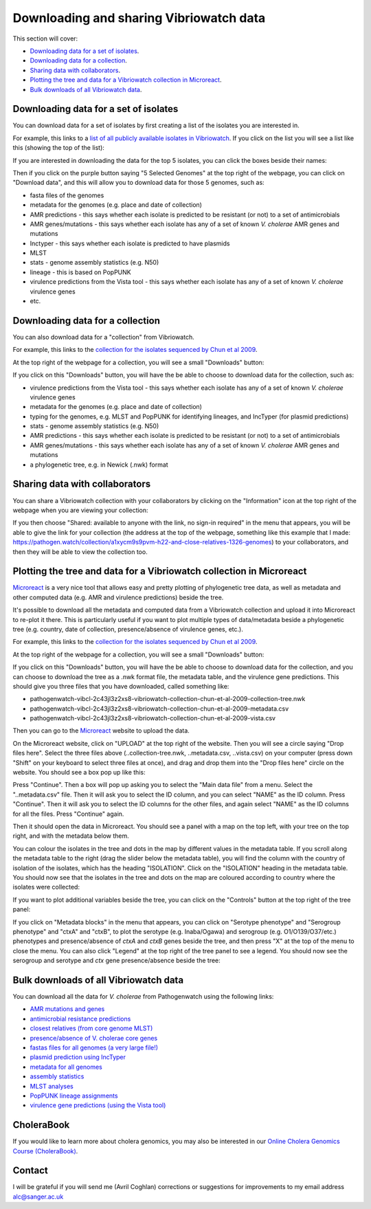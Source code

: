 Downloading and sharing Vibriowatch data 
========================================

This section will cover:

* `Downloading data for a set of isolates`_.
* `Downloading data for a collection`_.
* `Sharing data with collaborators`_.
* `Plotting the tree and data for a Vibriowatch collection in Microreact`_.
* `Bulk downloads of all Vibriowatch data`_.

Downloading data for a set of isolates
--------------------------------------

You can download data for a set of isolates by first creating a list of the isolates you are interested in.

For example, this links to a `list of all publicly available isolates in Vibriowatch`_.
If you click on the list you will see a list like this (showing the top of the list):

.. _list of all publicly available isolates in Vibriowatch: https://pathogen.watch/genomes/all?access=public&genusId=662

.. image:: Picture141.png
  :width: 800

If you are interested in downloading the data for the top 5 isolates, you can click the boxes
beside their names:

.. image:: Picture142.png
  :width: 800

Then if you click on the purple button saying "5 Selected Genomes" at the top right of the webpage, you can click on
"Download data", and this will allow you to download data for those 5 genomes, such as:

* fasta files of the genomes
* metadata for the genomes (e.g. place and date of collection)
* AMR predictions - this says whether each isolate is predicted to be resistant (or not) to a set of antimicrobials
* AMR genes/mutations - this says whether each isolate has any of a set of known *V. cholerae* AMR genes and mutations
* Inctyper - this says whether each isolate is predicted to have plasmids
* MLST 
* stats - genome assembly statistics (e.g. N50)
* lineage - this is based on PopPUNK
* virulence predictions from the Vista tool - this says whether each isolate has any of a set of known *V. cholerae* virulence genes
* etc.

Downloading data for a collection
---------------------------------

You can also download data for a "collection" from Vibriowatch.

For example, this links to the `collection for the isolates sequenced by Chun et al 2009`_. 

.. _collection for the isolates sequenced by Chun et al 2009: https://pathogen.watch/collection/2c43jl3z2xs8-vibriowatch-collection-chun-et-al-2009

At the top right of the webpage for a collection, you will see a small "Downloads" button:

.. image:: Picture143.png
  :width: 50

If you click on this "Downloads" button, you will have the be able to choose to download data for the collection, such as:

* virulence predictions from the Vista tool - this says whether each isolate has any of a set of known *V. cholerae* virulence genes
* metadata for the genomes (e.g. place and date of collection)
* typing for the genomes, e.g. MLST and PopPUNK for identifying lineages, and IncTyper (for plasmid predictions)
* stats - genome assembly statistics (e.g. N50)
* AMR predictions - this says whether each isolate is predicted to be resistant (or not) to a set of antimicrobials
* AMR genes/mutations - this says whether each isolate has any of a set of known *V. cholerae* AMR genes and mutations
* a phylogenetic tree, e.g. in Newick (.nwk) format

Sharing data with collaborators
-------------------------------

You can share a Vibriowatch collection with your collaborators by clicking on the "Information" icon at the top right
of the webpage when you are viewing your collection:

.. image:: Picture149.png
  :width: 50

If you then choose "Shared: available to anyone with the link, no sign-in required" in the menu that appears,
you will be able to give the link for your collection (the address at the top of the webpage, something like this example that I made:
https://pathogen.watch/collection/a1xycm9s9pvm-h22-and-close-relatives-1326-genomes) to your collaborators, and then they will be able
to view the collection too. 

Plotting the tree and data for a Vibriowatch collection in Microreact
---------------------------------------------------------------------

`Microreact`_ is a very nice tool that allows easy and pretty plotting of phylogenetic tree data, as well as metadata and other computed data (e.g. AMR and virulence predictions) beside the tree.

.. _Microreact: https://microreact.org/

It's possible to download all the metadata and computed data from a Vibriowatch collection and upload it into Microreact to re-plot it there.
This is particularly useful if you want to plot multiple types of data/metadata beside a phylogenetic tree (e.g. country, date of collection, presence/absence of virulence genes, etc.).

For example, this links to the `collection for the isolates sequenced by Chun et al 2009`_. 

.. _collection for the isolates sequenced by Chun et al 2009: https://pathogen.watch/collection/2c43jl3z2xs8-vibriowatch-collection-chun-et-al-2009

At the top right of the webpage for a collection, you will see a small "Downloads" button:

.. image:: Picture143.png
  :width: 50

If you click on this "Downloads" button, you will have the be able to choose to download data for the collection, 
and you can choose to download the tree as a .nwk format file, the metadata table, and the virulence gene predictions.
This should give you three files that you have downloaded, called something like:

* pathogenwatch-vibcl-2c43jl3z2xs8-vibriowatch-collection-chun-et-al-2009-collection-tree.nwk
* pathogenwatch-vibcl-2c43jl3z2xs8-vibriowatch-collection-chun-et-al-2009-metadata.csv
* pathogenwatch-vibcl-2c43jl3z2xs8-vibriowatch-collection-chun-et-al-2009-vista.csv

Then you can go to the `Microreact`_ website to upload the data.

.. _Microreact: https://microreact.org/

On the Microreact website, click on "UPLOAD" at the top right of the website. 
Then you will see a circle saying "Drop files here". Select the three files above (..collection-tree.nwk, ..metadata.csv, ..vista.csv)
on your computer (press down "Shift" on your keyboard to select three files at once), and drag and drop them into the "Drop files here" circle on the website.
You should see a box pop up like this:

.. image:: Picture144.png
  :width: 350

Press "Continue". Then a box will pop up asking you to select the "Main data file" from a menu. Select the "..metadata.csv" file.
Then it will ask you to select the ID column, and you can select "NAME" as the ID column. Press "Continue".
Then it will ask you to select the ID columns for the other files, and again select "NAME" as the ID columns for all the files. Press "Continue" again.

Then it should open the data in Microreact. You should see a panel with a map on the top left, with your tree on the top right, and with the metadata below them.

.. image:: Picture145.png
  :width: 900

You can colour the isolates in the tree and dots in the map by different values in the metadata table. If you scroll along the metadata
table to the right (drag the slider below the metadata table), you will find the column with the country of isolation of the isolates, which has
the heading "ISOLATION". Click on the "ISOLATION" heading in the metadata table. You should now see that the isolates in the tree and dots
on the map are coloured according to country where the isolates were collected:

.. image:: Picture146.png
  :width: 900

If you want to plot additional variables beside the tree, you can click on the "Controls" button at the top right of the tree panel:

.. image:: Picture147.png
  :width: 50

If you click on "Metadata blocks" in the menu that appears, you can click on "Serotype phenotype" and "Serogroup phenotype" and "ctxA" and "ctxB", to plot the serotype (e.g. Inaba/Ogawa) and
serogroup (e.g. O1/O139/O37/etc.) phenotypes and presence/absence of *ctxA* and *ctxB* genes beside the tree, and then press "X" at the top of the menu to close the menu. You can also
click "Legend" at the top right of the tree panel to see a legend. You should now see the serogroup and serotype and *ctx* gene presence/absence beside the tree:

.. image:: Picture148.png
  :width: 800

Bulk downloads of all Vibriowatch data
--------------------------------------

You can download all the data for *V. cholerae* from Pathogenwatch using the following links:

* `AMR mutations and genes`_
* `antimicrobial resistance predictions`_
* `closest relatives (from core genome MLST)`_
* `presence/absence of V. cholerae core genes`_
* `fastas files for all genomes (a very large file!)`_
* `plasmid prediction using IncTyper`_
* `metadata for all genomes`_
* `assembly statistics`_
* `MLST analyses`_
* `PopPUNK lineage assignments`_
* `virulence gene predictions (using the Vista tool)`_

.. _AMR mutations and genes: https://pathogenwatch-public.ams3.cdn.digitaloceanspaces.com/Vibrio%20cholerae__amrsearch-snps-genes.csv.gz
.. _antimicrobial resistance predictions: https://pathogenwatch-public.ams3.cdn.digitaloceanspaces.com/Vibrio%20cholerae__amrsearch.csv.gz
.. _closest relatives (from core genome MLST): https://pathogenwatch-public.ams3.cdn.digitaloceanspaces.com/Vibrio%20cholerae__cgmlst.csv.gz
.. _presence/absence of V. cholerae core genes: https://pathogenwatch-public.ams3.cdn.digitaloceanspaces.com/Vibrio%20cholerae__core.csv.gz
.. _fastas files for all genomes (a very large file!): https://pathogenwatch-public.ams3.cdn.digitaloceanspaces.com/Vibrio%20cholerae__fastas.zip
.. _plasmid prediction using IncTyper: https://pathogenwatch-public.ams3.cdn.digitaloceanspaces.com/Vibrio%20cholerae__inctyper.csv.gz
.. _metadata for all genomes: https://pathogenwatch-public.ams3.cdn.digitaloceanspaces.com/Vibrio%20cholerae__metadata.csv.gz
.. _assembly statistics: https://pathogenwatch-public.ams3.cdn.digitaloceanspaces.com/Vibrio%20cholerae__metrics.csv.gz
.. _MLST analyses: https://pathogenwatch-public.ams3.cdn.digitaloceanspaces.com/Vibrio%20cholerae__mlst.csv.gz
.. _PopPUNK lineage assignments: https://pathogenwatch-public.ams3.cdn.digitaloceanspaces.com/Vibrio%20cholerae__poppunk2.csv.gz
.. _virulence gene predictions (using the Vista tool): https://pathogenwatch-public.ams3.cdn.digitaloceanspaces.com/Vibrio%20cholerae__vista.csv.gz 

CholeraBook
-----------

If you would like to learn more about cholera genomics, you may also be interested in our `Online Cholera Genomics Course (CholeraBook)`_.

.. _Online Cholera Genomics Course (CholeraBook): https://cholerabook.readthedocs.io/

Contact
-------

I will be grateful if you will send me (Avril Coghlan) corrections or suggestions for improvements to my email address alc@sanger.ac.uk
